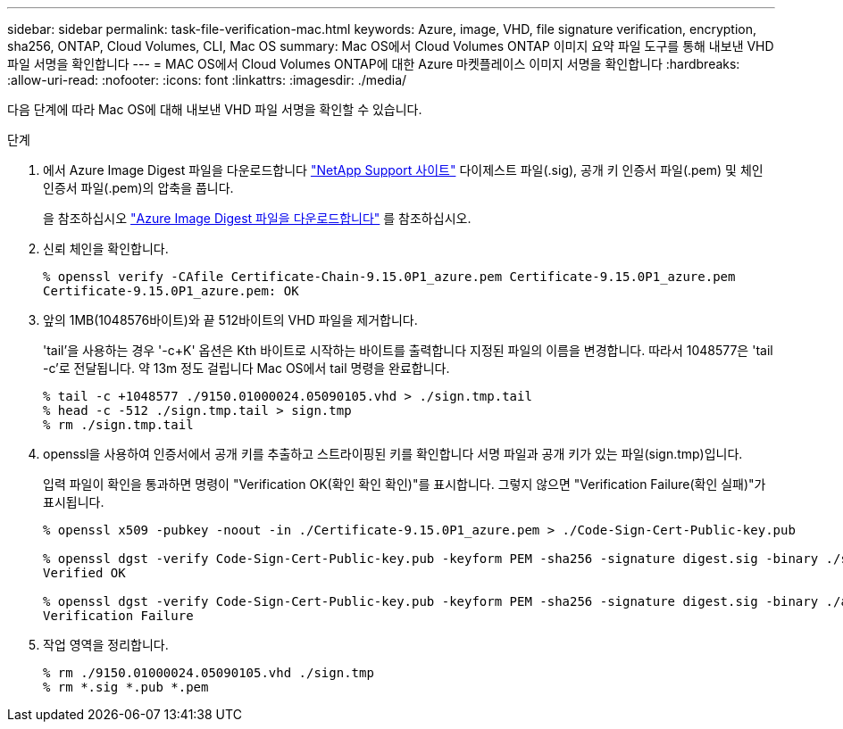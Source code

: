 ---
sidebar: sidebar 
permalink: task-file-verification-mac.html 
keywords: Azure, image, VHD, file signature verification, encryption, sha256, ONTAP, Cloud Volumes, CLI, Mac OS 
summary: Mac OS에서 Cloud Volumes ONTAP 이미지 요약 파일 도구를 통해 내보낸 VHD 파일 서명을 확인합니다 
---
= MAC OS에서 Cloud Volumes ONTAP에 대한 Azure 마켓플레이스 이미지 서명을 확인합니다
:hardbreaks:
:allow-uri-read: 
:nofooter: 
:icons: font
:linkattrs: 
:imagesdir: ./media/


[role="lead"]
다음 단계에 따라 Mac OS에 대해 내보낸 VHD 파일 서명을 확인할 수 있습니다.

.단계
. 에서 Azure Image Digest 파일을 다운로드합니다 https://mysupport.netapp.com/site/["NetApp Support 사이트"^] 다이제스트 파일(.sig), 공개 키 인증서 파일(.pem) 및 체인 인증서 파일(.pem)의 압축을 풉니다.
+
을 참조하십시오 https://docs.netapp.com/us-en/bluexp-cloud-volumes-ontap/task-azure-download-digest-file.html["Azure Image Digest 파일을 다운로드합니다"^] 를 참조하십시오.

. 신뢰 체인을 확인합니다.
+
[listing]
----
% openssl verify -CAfile Certificate-Chain-9.15.0P1_azure.pem Certificate-9.15.0P1_azure.pem
Certificate-9.15.0P1_azure.pem: OK
----
. 앞의 1MB(1048576바이트)와 끝 512바이트의 VHD 파일을 제거합니다.
+
'tail'을 사용하는 경우 '-c+K' 옵션은 Kth 바이트로 시작하는 바이트를 출력합니다
지정된 파일의 이름을 변경합니다. 따라서 1048577은 'tail -c'로 전달됩니다. 약 13m 정도 걸립니다
Mac OS에서 tail 명령을 완료합니다.

+
[listing]
----
% tail -c +1048577 ./9150.01000024.05090105.vhd > ./sign.tmp.tail
% head -c -512 ./sign.tmp.tail > sign.tmp
% rm ./sign.tmp.tail
----
. openssl을 사용하여 인증서에서 공개 키를 추출하고 스트라이핑된 키를 확인합니다
서명 파일과 공개 키가 있는 파일(sign.tmp)입니다.
+
입력 파일이 확인을 통과하면 명령이 "Verification OK(확인 확인 확인)"를 표시합니다.
그렇지 않으면 "Verification Failure(확인 실패)"가 표시됩니다.

+
[listing]
----
% openssl x509 -pubkey -noout -in ./Certificate-9.15.0P1_azure.pem > ./Code-Sign-Cert-Public-key.pub

% openssl dgst -verify Code-Sign-Cert-Public-key.pub -keyform PEM -sha256 -signature digest.sig -binary ./sign.tmp
Verified OK

% openssl dgst -verify Code-Sign-Cert-Public-key.pub -keyform PEM -sha256 -signature digest.sig -binary ./another_file_from_nowhere.tmp
Verification Failure
----
. 작업 영역을 정리합니다.
+
[listing]
----
% rm ./9150.01000024.05090105.vhd ./sign.tmp
% rm *.sig *.pub *.pem
----

